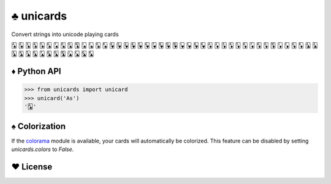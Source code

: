 ♣ unicards
==========

.. image:: https://pypip.in/v/quantumrandom/badge.png
   :target: https://crate.io/packages/quantumrandom
.. image:: https://pypip.in/d/quantumrandom/badge.png
   :target: https://crate.io/packages/quantumrandom

Convert strings into unicode playing cards

🂡 🂢 🂣 🂤 🂥 🂦 🂧 🂨 🂩 🂪 🂫 🂬 🂭 🂮 🂱 🂲 🂳 🂴 🂵 🂶 🂷 🂸 🂹 🂺 🂻 🂼 🂽 🂾 🃁 🃂 🃃 🃄 🃅 🃆 🃇 🃈 🃉 🃊 🃋 🃌 🃍 🃎 🃑 🃒 🃓 🃔 🃕 🃖 🃗 🃘 🃙 🃚 🃛 🃜 🃝 🃞

♦ Python API
------------

.. code-block:: python

   >>> from unicards import unicard
   >>> unicard('As')
   '🂡'


♠ Colorization
---------------

If the `colorama <https://code.google.com/p/colorama/>`_ module is available,
your cards will automatically be colorized. This feature can be disabled by
setting `unicards.colors` to `False`.

♥ License
---------

.. image:: https://www.gnu.org/graphics/gplv3-127x51.png
   :target: https://www.gnu.org/licenses/gpl.txt

